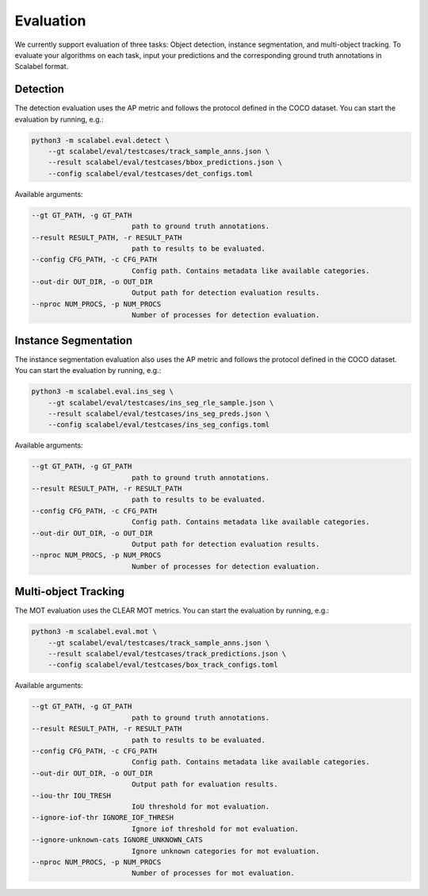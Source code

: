 Evaluation
===================

We currently support evaluation of three tasks: Object detection, instance segmentation, and multi-object
tracking.
To evaluate your algorithms on each task, input your predictions and the
corresponding ground truth annotations in Scalabel format.

Detection
-----------------
The detection evaluation uses the AP metric and follows the protocol defined
in the COCO dataset. You can start the evaluation by running, e.g.:

.. code-block:: bash

    python3 -m scalabel.eval.detect \
        --gt scalabel/eval/testcases/track_sample_anns.json \
        --result scalabel/eval/testcases/bbox_predictions.json \
        --config scalabel/eval/testcases/det_configs.toml


Available arguments:

.. code-block:: bash

    --gt GT_PATH, -g GT_PATH
                            path to ground truth annotations.
    --result RESULT_PATH, -r RESULT_PATH
                            path to results to be evaluated.
    --config CFG_PATH, -c CFG_PATH
                            Config path. Contains metadata like available categories.
    --out-dir OUT_DIR, -o OUT_DIR
                            Output path for detection evaluation results.
    --nproc NUM_PROCS, -p NUM_PROCS
                            Number of processes for detection evaluation.


Instance Segmentation
-----------------
The instance segmentation evaluation also uses the AP metric and follows the protocol defined
in the COCO dataset. You can start the evaluation by running, e.g.:

.. code-block:: bash

    python3 -m scalabel.eval.ins_seg \
        --gt scalabel/eval/testcases/ins_seg_rle_sample.json \
        --result scalabel/eval/testcases/ins_seg_preds.json \
        --config scalabel/eval/testcases/ins_seg_configs.toml


Available arguments:

.. code-block:: bash

    --gt GT_PATH, -g GT_PATH
                            path to ground truth annotations.
    --result RESULT_PATH, -r RESULT_PATH
                            path to results to be evaluated.
    --config CFG_PATH, -c CFG_PATH
                            Config path. Contains metadata like available categories.
    --out-dir OUT_DIR, -o OUT_DIR
                            Output path for detection evaluation results.
    --nproc NUM_PROCS, -p NUM_PROCS
                            Number of processes for detection evaluation.


Multi-object Tracking
----------------------
The MOT evaluation uses the CLEAR MOT metrics. You can start the evaluation
by running, e.g.:

.. code-block:: bash

    python3 -m scalabel.eval.mot \
        --gt scalabel/eval/testcases/track_sample_anns.json \
        --result scalabel/eval/testcases/track_predictions.json \
        --config scalabel/eval/testcases/box_track_configs.toml

Available arguments:

.. code-block:: bash

    --gt GT_PATH, -g GT_PATH
                            path to ground truth annotations.
    --result RESULT_PATH, -r RESULT_PATH
                            path to results to be evaluated.
    --config CFG_PATH, -c CFG_PATH
                            Config path. Contains metadata like available categories.
    --out-dir OUT_DIR, -o OUT_DIR
                            Output path for evaluation results.
    --iou-thr IOU_TRESH
                            IoU threshold for mot evaluation.
    --ignore-iof-thr IGNORE_IOF_THRESH
                            Ignore iof threshold for mot evaluation.
    --ignore-unknown-cats IGNORE_UNKNOWN_CATS
                            Ignore unknown categories for mot evaluation.
    --nproc NUM_PROCS, -p NUM_PROCS
                            Number of processes for mot evaluation.
